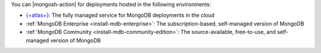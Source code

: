 You can |mongosh-action| for deployments hosted 
in the following environments:

- `{+atlas+} 
  <https://www.mongodb.com/docs/atlas?tck=docs_server>`__: The fully
  managed service for MongoDB deployments in the cloud
- :ref:`MongoDB Enterprise <install-mdb-enterprise>`: The
  subscription-based, self-managed version of MongoDB
- :ref:`MongoDB Community <install-mdb-community-edition>`: The
  source-available, free-to-use, and self-managed version of MongoDB
  